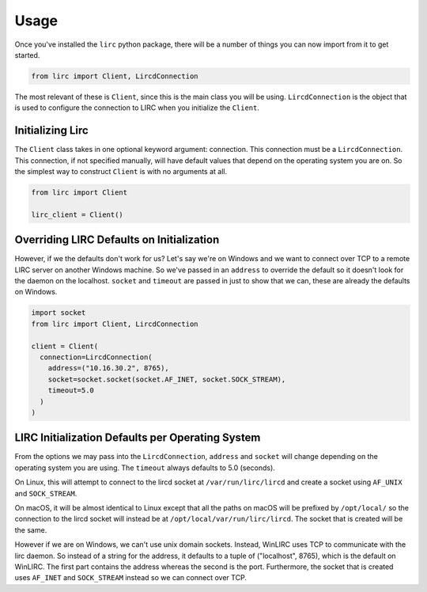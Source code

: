 Usage
=====

Once you've installed the ``lirc`` python package, there will be a number
of things you can now import from it to get started.

.. code-block:: python

  from lirc import Client, LircdConnection

The most relevant of these is ``Client``, since this is the main class
you will be using. ``LircdConnection`` is the object that is used to configure
the connection to LIRC when you initialize the ``Client``.

Initializing Lirc
-----------------

The ``Client`` class takes in one optional keyword argument: connection.
This connection must be a ``LircdConnection``. This connection, if not
specified manually, will have default values that depend on the operating
system you are on. So the simplest way to construct ``Client`` is with no
arguments at all.

.. code-block:: python

  from lirc import Client

  lirc_client = Client()

Overriding LIRC Defaults on Initialization
------------------------------------------

However, if we the defaults don't work for us? Let's say we're on Windows
and we want to connect over TCP to a remote LIRC server on another Windows
machine. So we've passed in an ``address`` to override the default so it doesn't
look for the daemon on the localhost. ``socket`` and ``timeout`` are passed in
just to show that we can, these are already the defaults on Windows.

.. code-block:: python

  import socket
  from lirc import Client, LircdConnection

  client = Client(
    connection=LircdConnection(
      address=("10.16.30.2", 8765),
      socket=socket.socket(socket.AF_INET, socket.SOCK_STREAM),
      timeout=5.0
    )
  )

LIRC Initialization Defaults per Operating System
-----------------------------------------------

From the options we may pass into the ``LircdConnection``, ``address``
and ``socket`` will change depending on the operating system you are using.
The ``timeout`` always defaults to 5.0 (seconds).

On Linux, this will attempt to connect to the lircd socket at
``/var/run/lirc/lircd`` and create a socket using ``AF_UNIX`` and
``SOCK_STREAM``.

On macOS, it will be almost identical to Linux except that all the paths
on macOS will be prefixed by ``/opt/local/`` so the connection to the lircd
socket will instead be at ``/opt/local/var/run/lirc/lircd``. The socket that
is created will be the same.

However if we are on Windows, we can't use unix domain sockets. Instead,
WinLIRC uses TCP to communicate with the lirc daemon. So instead of a string
for the address, it defaults to a tuple of ("localhost", 8765), which is the
default on WinLIRC. The first part contains the address whereas the second is
the port. Furthermore, the socket that is created uses ``AF_INET`` and
``SOCK_STREAM`` instead so we can connect over TCP.
